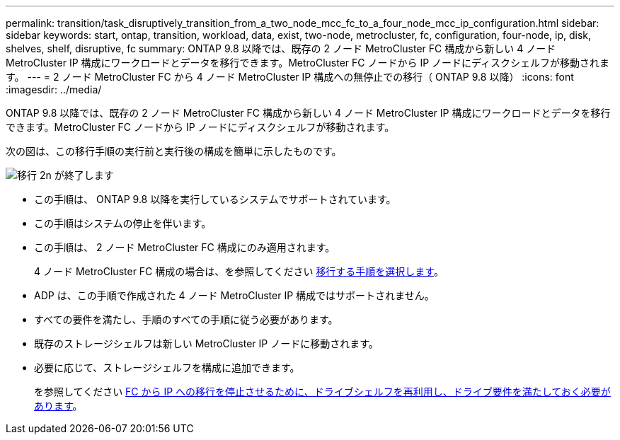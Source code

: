 ---
permalink: transition/task_disruptively_transition_from_a_two_node_mcc_fc_to_a_four_node_mcc_ip_configuration.html 
sidebar: sidebar 
keywords: start, ontap, transition, workload, data, exist, two-node, metrocluster, fc, configuration, four-node, ip, disk, shelves, shelf, disruptive, fc 
summary: ONTAP 9.8 以降では、既存の 2 ノード MetroCluster FC 構成から新しい 4 ノード MetroCluster IP 構成にワークロードとデータを移行できます。MetroCluster FC ノードから IP ノードにディスクシェルフが移動されます。 
---
= 2 ノード MetroCluster FC から 4 ノード MetroCluster IP 構成への無停止での移行（ ONTAP 9.8 以降）
:icons: font
:imagesdir: ../media/


[role="lead"]
ONTAP 9.8 以降では、既存の 2 ノード MetroCluster FC 構成から新しい 4 ノード MetroCluster IP 構成にワークロードとデータを移行できます。MetroCluster FC ノードから IP ノードにディスクシェルフが移動されます。

次の図は、この移行手順の実行前と実行後の構成を簡単に示したものです。

image::../media/transition_2n_begin_to_end.png[移行 2n が終了します]

* この手順は、 ONTAP 9.8 以降を実行しているシステムでサポートされています。
* この手順はシステムの停止を伴います。
* この手順は、 2 ノード MetroCluster FC 構成にのみ適用されます。
+
4 ノード MetroCluster FC 構成の場合は、を参照してください xref:concept_choosing_your_transition_procedure_mcc_transition.adoc[移行する手順を選択します]。

* ADP は、この手順で作成された 4 ノード MetroCluster IP 構成ではサポートされません。
* すべての要件を満たし、手順のすべての手順に従う必要があります。
* 既存のストレージシェルフは新しい MetroCluster IP ノードに移動されます。
* 必要に応じて、ストレージシェルフを構成に追加できます。
+
を参照してください xref:concept_requirements_for_fc_to_ip_transition_2n_mcc_transition.adoc[FC から IP への移行を停止させるために、ドライブシェルフを再利用し、ドライブ要件を満たしておく必要があります]。


